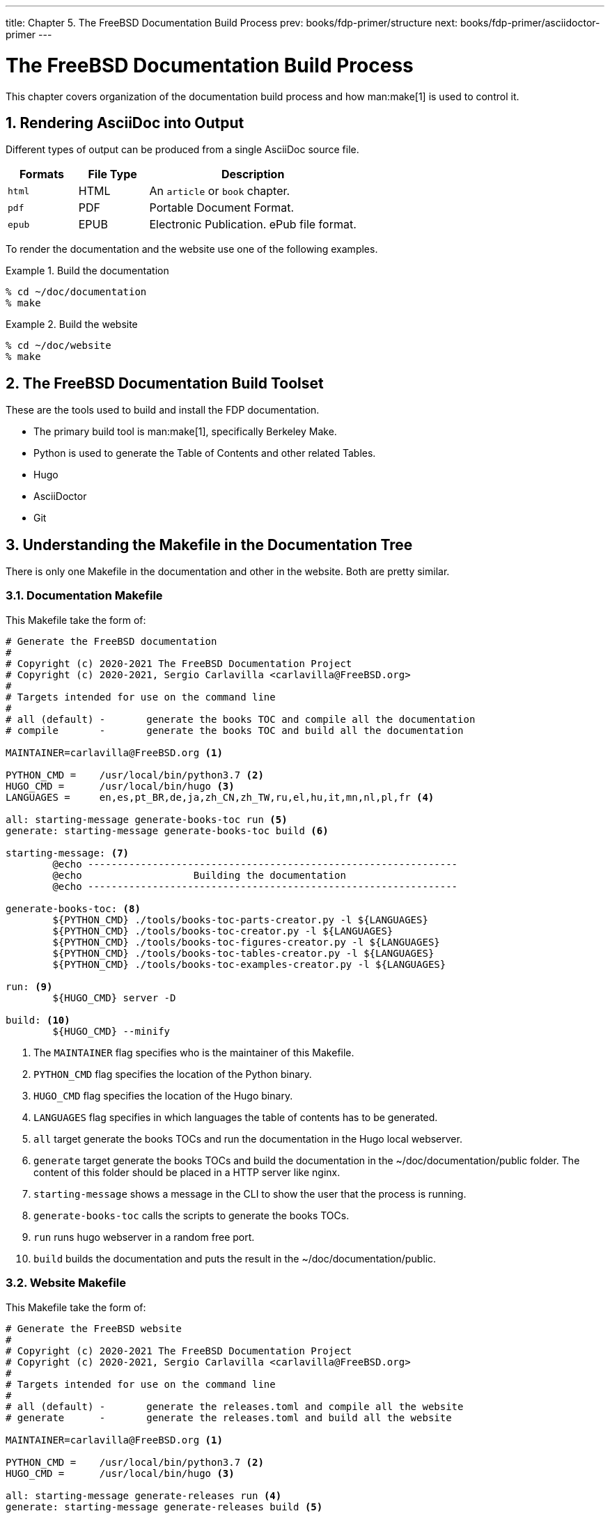 ---
title: Chapter 5. The FreeBSD Documentation Build Process
prev: books/fdp-primer/structure
next: books/fdp-primer/asciidoctor-primer
---

[[doc-build]]
= The FreeBSD Documentation Build Process
:doctype: book
:toc: macro
:toclevels: 1
:icons: font
:sectnums:
:sectnumlevels: 6
:source-highlighter: rouge
:experimental:
:skip-front-matter:
:xrefstyle: basic
:relfileprefix: ../
:outfilesuffix:
:sectnumoffset: 5

toc::[] 

This chapter covers organization of the documentation build process and how man:make[1] is used to control it.

[[doc-build-rendering]]
== Rendering AsciiDoc into Output

Different types of output can be produced from a single AsciiDoc source file.

[cols="20%,20%,60%", frame="none", options="header"]
|===
| Formats
| File Type
| Description

|`html`
|HTML
|An `article` or `book` chapter.

|`pdf`
|PDF
|Portable Document Format.

|`epub`
|EPUB
|Electronic Publication. ePub file format.
|===

To render the documentation and the website use one of the following examples.

[[documentation-build-example]]
.Build the documentation
[example]
====
[source,bash]
....
% cd ~/doc/documentation
% make
....
====

[[website-build-example]]
.Build the website
[example]
====
[source,bash]
....
% cd ~/doc/website
% make
....
====

[[doc-build-toolset]]
== The FreeBSD Documentation Build Toolset

These are the tools used to build and install the FDP documentation.

* The primary build tool is man:make[1], specifically Berkeley Make.
* Python is used to generate the Table of Contents and other related Tables.
* Hugo
* AsciiDoctor
* Git

[[doc-build-makefile]]
== Understanding the [.filename]#Makefile# in the Documentation Tree

There is only one [.filename]#Makefile# in the [.filename]#documentation# and other in the [.filename]#website#. Both are pretty similar.

[[documentation-makefile]]
=== Documentation [.filename]#Makefile#

This [.filename]#Makefile# take the form of:

[source,bash]
....
# Generate the FreeBSD documentation
#
# Copyright (c) 2020-2021 The FreeBSD Documentation Project
# Copyright (c) 2020-2021, Sergio Carlavilla <carlavilla@FreeBSD.org>
#
# Targets intended for use on the command line
#
# all (default)	-	generate the books TOC and compile all the documentation
# compile	-	generate the books TOC and build all the documentation

MAINTAINER=carlavilla@FreeBSD.org <.>

PYTHON_CMD =	/usr/local/bin/python3.7 <.>
HUGO_CMD =	/usr/local/bin/hugo <.>
LANGUAGES =	en,es,pt_BR,de,ja,zh_CN,zh_TW,ru,el,hu,it,mn,nl,pl,fr <.>

all: starting-message generate-books-toc run <.>
generate: starting-message generate-books-toc build <.>

starting-message: <.>
	@echo ---------------------------------------------------------------
	@echo                   Building the documentation
	@echo ---------------------------------------------------------------

generate-books-toc: <.>
	${PYTHON_CMD} ./tools/books-toc-parts-creator.py -l ${LANGUAGES}
	${PYTHON_CMD} ./tools/books-toc-creator.py -l ${LANGUAGES}
	${PYTHON_CMD} ./tools/books-toc-figures-creator.py -l ${LANGUAGES}
	${PYTHON_CMD} ./tools/books-toc-tables-creator.py -l ${LANGUAGES}
	${PYTHON_CMD} ./tools/books-toc-examples-creator.py -l ${LANGUAGES}

run: <.>
	${HUGO_CMD} server -D 

build: <.>
	${HUGO_CMD} --minify
....

<.> The `MAINTAINER` flag specifies who is the maintainer of this Makefile.
<.> `PYTHON_CMD` flag specifies the location of the Python binary.
<.> `HUGO_CMD` flag specifies the location of the Hugo binary.
<.> `LANGUAGES` flag specifies in which languages the table of contents has to be generated.
<.> `all` target generate the books TOCs and run the documentation in the Hugo local webserver.
<.> `generate` target generate the books TOCs and build the documentation in the [.filename]#~/doc/documentation/public# folder. The content of this folder should be placed in a HTTP server like nginx.
<.> `starting-message` shows a message in the CLI to show the user that the process is running.
<.> `generate-books-toc` calls the scripts to generate the books TOCs.
<.> `run` runs hugo webserver in a random free port.
<.> `build` builds the documentation and puts the result in the [.filename]#~/doc/documentation/public#.

[[website-makefile]]
=== Website [.filename]#Makefile#

This [.filename]#Makefile# take the form of:

[source,bash]
....
# Generate the FreeBSD website
#
# Copyright (c) 2020-2021 The FreeBSD Documentation Project
# Copyright (c) 2020-2021, Sergio Carlavilla <carlavilla@FreeBSD.org>
#
# Targets intended for use on the command line
#
# all (default)	-	generate the releases.toml and compile all the website
# generate	-	generate the releases.toml and build all the website

MAINTAINER=carlavilla@FreeBSD.org <.>

PYTHON_CMD =	/usr/local/bin/python3.7 <.>
HUGO_CMD =	/usr/local/bin/hugo <.>

all: starting-message generate-releases run <.>
generate: starting-message generate-releases build <.>

starting-message: <.>
	@echo ---------------------------------------------------------------
	@echo                   Building the website
	@echo ---------------------------------------------------------------

generate-releases: <.>
	${PYTHON_CMD} ./tools/releases-toml.py -p ./shared/releases.adoc

run: <.>
	${HUGO_CMD} server -D

build: <.>
	${HUGO_CMD} --minify
....

<.> The `MAINTAINER` flag specifies who is the maintainer of this Makefile.
<.> `PYTHON_CMD` flag specifies the location of the Python binary.
<.> `HUGO_CMD` flag specifies the location of the Hugo binary.
<.> `all` target generate the books TOCs and run the website in the Hugo local webserver.
<.> `generate` target generate the books TOCs and build the website in the [.filename]#~/doc/website/public# folder. The content of this folder should be placed in a HTTP server like nginx.
<.> `starting-message` shows a message in the CLI to show the user that the process is running.
<.> `generate-releases` calls the script used to convert from AsciiDoc variables to TOML variables. With this conversion, the releases variables can be used in AsciiDoc and in the Hugo custom templates.
<.> `run` runs hugo webserver in a random free port.
<.> `build` builds the website and puts the result in the [.filename]#~/doc/website/public#.
